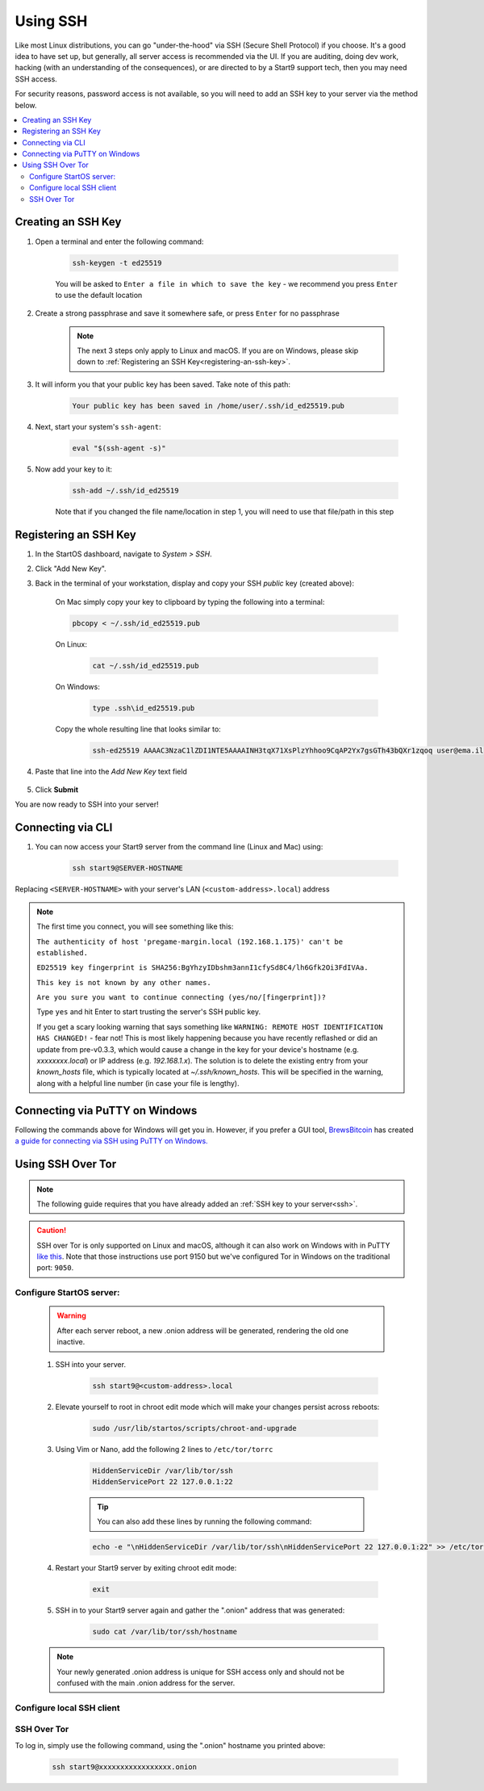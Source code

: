 .. _ssh:

=========
Using SSH
=========
Like most Linux distributions, you can go "under-the-hood" via SSH (Secure Shell Protocol) if you choose.  It's a good idea to have set up, but generally, all server access is recommended via the UI.  If you are auditing, doing dev work, hacking (with an understanding of the consequences), or are directed to by a Start9 support tech, then you may need SSH access.

For security reasons, password access is not available, so you will need to add an SSH key to your server via the method below.

.. contents::
  :depth: 2
  :local:

Creating an SSH Key
-------------------

#. Open a terminal and enter the following command:

    .. code-block:: 

        ssh-keygen -t ed25519

    You will be asked to ``Enter a file in which to save the key`` - we recommend you press ``Enter`` to use the default location

#. Create a strong passphrase and save it somewhere safe, or press ``Enter`` for no passphrase

    .. note:: The next 3 steps only apply to Linux and macOS.  If you are on Windows, please skip down to :ref:`Registering an SSH Key<registering-an-ssh-key>`.

#. It will inform you that your public key has been saved.  Take note of this path:

    .. code-block:: 

        Your public key has been saved in /home/user/.ssh/id_ed25519.pub

#. Next, start your system's ``ssh-agent``:

    .. code-block:: 

        eval "$(ssh-agent -s)"

#. Now add your key to it:

    .. code-block:: 

        ssh-add ~/.ssh/id_ed25519

    Note that if you changed the file name/location in step 1, you will need to use that file/path in this step

.. _registering-an-ssh-key:

Registering an SSH Key
----------------------

#. In the StartOS dashboard, navigate to *System > SSH*.
#. Click "Add New Key".
#. Back in the terminal of your workstation, display and copy your SSH *public* key (created above):

    On Mac simply copy your key to clipboard by typing the following into a terminal:
  
    .. code-block:: 

        pbcopy < ~/.ssh/id_ed25519.pub

    On Linux:
  
      .. code-block:: 

        cat ~/.ssh/id_ed25519.pub

    On Windows:

      .. code-block:: 

        type .ssh\id_ed25519.pub

    Copy the whole resulting line that looks similar to:

      .. code-block:: 

          ssh-ed25519 AAAAC3NzaC1lZDI1NTE5AAAAINH3tqX71XsPlzYhhoo9CqAP2Yx7gsGTh43bQXr1zqoq user@ema.il

#. Paste that line into the `Add New Key` text field

    .. figure:: /_static/images/walkthrough/ssh-add-key.png
        :width: 50%

#. Click **Submit**

You are now ready to SSH into your server!

.. _connecting-via-ssh:

Connecting via CLI
------------------

#. You can now access your Start9 server from the command line (Linux and Mac) using:

    .. code-block:: 

        ssh start9@SERVER-HOSTNAME

Replacing ``<SERVER-HOSTNAME>`` with your server's LAN (``<custom-address>.local``) address

.. note:: 
    The first time you connect, you will see something like this:

    ``The authenticity of host 'pregame-margin.local (192.168.1.175)' can't be established.``
    
    ``ED25519 key fingerprint is SHA256:BgYhzyIDbshm3annI1cfySd8C4/lh6Gfk2Oi3FdIVAa.``
    
    ``This key is not known by any other names.``

    ``Are you sure you want to continue connecting (yes/no/[fingerprint])?``

    Type ``yes`` and hit Enter to start trusting the server's SSH public key.

    If you get a scary looking warning that says something like ``WARNING: REMOTE HOST IDENTIFICATION HAS CHANGED!`` - fear not!  This is most likely happening because you have recently reflashed or did an update from pre-v0.3.3, which would cause a change in the key for your device's hostname (e.g. `xxxxxxxx.local`) or IP address (e.g. `192.168.1.x`).  The solution is to delete the existing entry from your `known_hosts` file, which is typically located at `~/.ssh/known_hosts`.  This will be specified in the warning, along with a helpful line number (in case your file is lengthy).

Connecting via PuTTY on Windows
-------------------------------

Following the commands above for Windows will get you in.  However, if you prefer a GUI tool, `BrewsBitcoin <https://brewsbitcoin.com>`_ has created `a guide for connecting via SSH using PuTTY on Windows. <https://medium.com/@brewsbitcoin/ssh-to-start9-embassy-from-windows-4a4e17891b5a>`_

Using SSH Over Tor
------------------

.. note:: The following guide requires that you have already added an :ref:`SSH key to your server<ssh>`.

.. caution:: SSH over Tor is only supported on Linux and macOS, although it can also work on Windows with in PuTTY `like this <https://tor.stackexchange.com/a/143>`_.  Note that those instructions use port 9150 but we've configured Tor in Windows on the traditional port: ``9050``.

Configure StartOS server:
.........................

    .. warning:: After each server reboot, a new .onion address will be generated, rendering the old one inactive.

    #. SSH into your server.

        .. code-block:: 

            ssh start9@<custom-address>.local

    #. Elevate yourself to root in chroot edit mode which will make your changes persist across reboots:

        .. code-block:: 

            sudo /usr/lib/startos/scripts/chroot-and-upgrade

    #. Using Vim or Nano, add the following 2 lines to ``/etc/tor/torrc``

        .. code-block:: 

            HiddenServiceDir /var/lib/tor/ssh
            HiddenServicePort 22 127.0.0.1:22

        .. tip:: You can also add these lines by running the following command:

        .. code-block:: 

            echo -e "\nHiddenServiceDir /var/lib/tor/ssh\nHiddenServicePort 22 127.0.0.1:22" >> /etc/tor/torrc

    #. Restart your Start9 server by exiting chroot edit mode:

        .. code-block:: 

            exit

    #. SSH in to your Start9 server again and gather the ".onion" address that was generated:

        .. code-block:: 

            sudo cat /var/lib/tor/ssh/hostname

    .. note:: Your newly generated .onion address is unique for SSH access only and should not be confused with the main .onion address for the server.

Configure local SSH client
..........................

.. tabs::

        .. group-tab:: Linux

            #. Install ``torsocks`` dependency.

                Debian / Ubuntu

                    .. code-block:: 

                        sudo apt install torsocks

                Arch / Garuda / Manjaro

                    .. code-block:: 

                        sudo pacman -S torsocks

            #. Run this command to set up your SSH config file to work with .onion domains.

                .. code-block:: 

                    echo -e "\nHost *.onion\n\tProxyCommand nc -xlocalhost:9050 %h %p" >> ~/.ssh/config

               .. Note:: You only need to run this command only once to set up the SSH Over Tor configuration.

        .. group-tab:: macOS

            #. Run this command to set up your SSH config file to work with .onion domains.

                .. code-block::

                    echo -e "\nHost *.onion\n  ProxyCommand /usr/bin/nc -x localhost:9050 -X5 %h %p" >> ~/.ssh/config

            .. Note:: You only need to run this command only once to set up the SSH Over Tor configuration.


SSH Over Tor
............

To log in, simply use the following command, using the ".onion" hostname you printed above:

    .. code-block::

        ssh start9@xxxxxxxxxxxxxxxxx.onion
